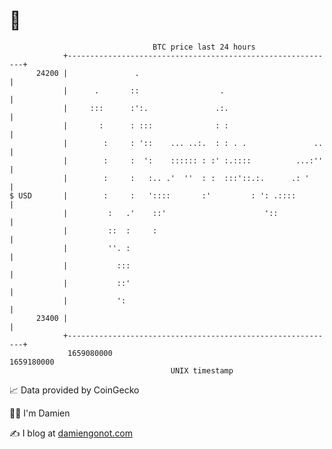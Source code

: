 * 👋

#+begin_example
                                   BTC price last 24 hours                    
               +------------------------------------------------------------+ 
         24200 |               .                                            | 
               |      .       ::                  .                         | 
               |     :::      :':.               .:.                        | 
               |       :      : :::              : :                        | 
               |        :     : '::    ... ..:.  : : . .               ..   | 
               |        :     :  ':    :::::: : :' :.::::          ...:''   | 
               |        :     :   :.. .'  ''  : :  :::'::.:.      .: '      | 
   $ USD       |        :     :   '::::       :'         : ': .::::         | 
               |         :   .'    ::'                      '::             | 
               |         ::  :     :                                        | 
               |         ''. :                                              | 
               |           :::                                              | 
               |           ::'                                              | 
               |           ':                                               | 
         23400 |                                                            | 
               +------------------------------------------------------------+ 
                1659080000                                        1659180000  
                                       UNIX timestamp                         
#+end_example
📈 Data provided by CoinGecko

🧑‍💻 I'm Damien

✍️ I blog at [[https://www.damiengonot.com][damiengonot.com]]
